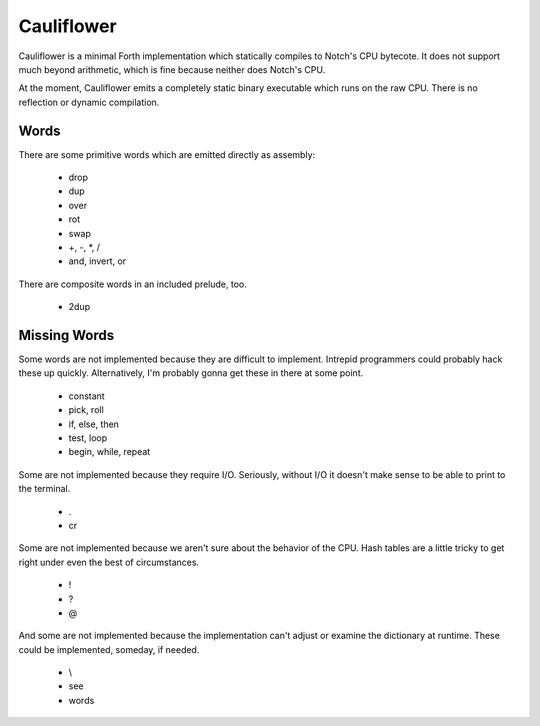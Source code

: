===========
Cauliflower
===========

Cauliflower is a minimal Forth implementation which statically compiles to
Notch's CPU bytecote. It does not support much beyond arithmetic, which is
fine because neither does Notch's CPU.

At the moment, Cauliflower emits a completely static binary executable which
runs on the raw CPU. There is no reflection or dynamic compilation.

Words
=====

There are some primitive words which are emitted directly as assembly:

 * drop
 * dup
 * over
 * rot
 * swap
 * \+, \-, \*, /
 * and, invert, or

There are composite words in an included prelude, too.

 * 2dup

Missing Words
=============

Some words are not implemented because they are difficult to implement.
Intrepid programmers could probably hack these up quickly. Alternatively, I'm
probably gonna get these in there at some point.

 * constant
 * pick, roll
 * if, else, then
 * test, loop
 * begin, while, repeat

Some are not implemented because they require I/O. Seriously, without I/O it
doesn't make sense to be able to print to the terminal.

 * .
 * cr

Some are not implemented because we aren't sure about the behavior of the CPU.
Hash tables are a little tricky to get right under even the best of
circumstances.

 * !
 * ?
 * @

And some are not implemented because the implementation can't adjust or
examine the dictionary at runtime. These could be implemented, someday, if
needed.

 * \\
 * see
 * words
